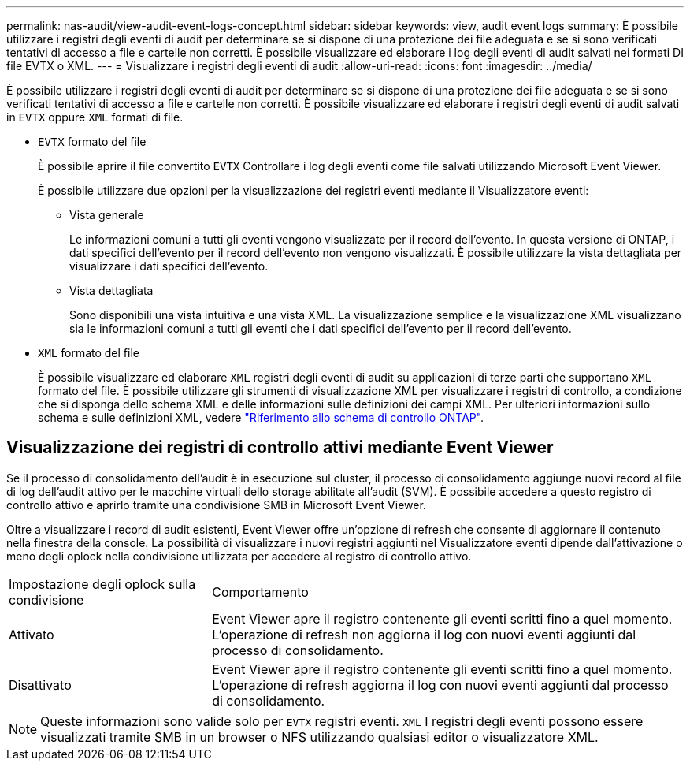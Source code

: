 ---
permalink: nas-audit/view-audit-event-logs-concept.html 
sidebar: sidebar 
keywords: view, audit event logs 
summary: È possibile utilizzare i registri degli eventi di audit per determinare se si dispone di una protezione dei file adeguata e se si sono verificati tentativi di accesso a file e cartelle non corretti. È possibile visualizzare ed elaborare i log degli eventi di audit salvati nei formati DI file EVTX o XML. 
---
= Visualizzare i registri degli eventi di audit
:allow-uri-read: 
:icons: font
:imagesdir: ../media/


[role="lead"]
È possibile utilizzare i registri degli eventi di audit per determinare se si dispone di una protezione dei file adeguata e se si sono verificati tentativi di accesso a file e cartelle non corretti. È possibile visualizzare ed elaborare i registri degli eventi di audit salvati in `EVTX` oppure `XML` formati di file.

* `EVTX` formato del file
+
È possibile aprire il file convertito `EVTX` Controllare i log degli eventi come file salvati utilizzando Microsoft Event Viewer.

+
È possibile utilizzare due opzioni per la visualizzazione dei registri eventi mediante il Visualizzatore eventi:

+
** Vista generale
+
Le informazioni comuni a tutti gli eventi vengono visualizzate per il record dell'evento. In questa versione di ONTAP, i dati specifici dell'evento per il record dell'evento non vengono visualizzati. È possibile utilizzare la vista dettagliata per visualizzare i dati specifici dell'evento.

** Vista dettagliata
+
Sono disponibili una vista intuitiva e una vista XML. La visualizzazione semplice e la visualizzazione XML visualizzano sia le informazioni comuni a tutti gli eventi che i dati specifici dell'evento per il record dell'evento.



* `XML` formato del file
+
È possibile visualizzare ed elaborare `XML` registri degli eventi di audit su applicazioni di terze parti che supportano `XML` formato del file. È possibile utilizzare gli strumenti di visualizzazione XML per visualizzare i registri di controllo, a condizione che si disponga dello schema XML e delle informazioni sulle definizioni dei campi XML. Per ulteriori informazioni sullo schema e sulle definizioni XML, vedere https://library.netapp.com/ecm/ecm_get_file/ECMLP2875022["Riferimento allo schema di controllo ONTAP"].





== Visualizzazione dei registri di controllo attivi mediante Event Viewer

Se il processo di consolidamento dell'audit è in esecuzione sul cluster, il processo di consolidamento aggiunge nuovi record al file di log dell'audit attivo per le macchine virtuali dello storage abilitate all'audit (SVM). È possibile accedere a questo registro di controllo attivo e aprirlo tramite una condivisione SMB in Microsoft Event Viewer.

Oltre a visualizzare i record di audit esistenti, Event Viewer offre un'opzione di refresh che consente di aggiornare il contenuto nella finestra della console. La possibilità di visualizzare i nuovi registri aggiunti nel Visualizzatore eventi dipende dall'attivazione o meno degli oplock nella condivisione utilizzata per accedere al registro di controllo attivo.

[cols="30,70"]
|===


| Impostazione degli oplock sulla condivisione | Comportamento 


 a| 
Attivato
 a| 
Event Viewer apre il registro contenente gli eventi scritti fino a quel momento. L'operazione di refresh non aggiorna il log con nuovi eventi aggiunti dal processo di consolidamento.



 a| 
Disattivato
 a| 
Event Viewer apre il registro contenente gli eventi scritti fino a quel momento. L'operazione di refresh aggiorna il log con nuovi eventi aggiunti dal processo di consolidamento.

|===
[NOTE]
====
Queste informazioni sono valide solo per `EVTX` registri eventi. `XML` I registri degli eventi possono essere visualizzati tramite SMB in un browser o NFS utilizzando qualsiasi editor o visualizzatore XML.

====